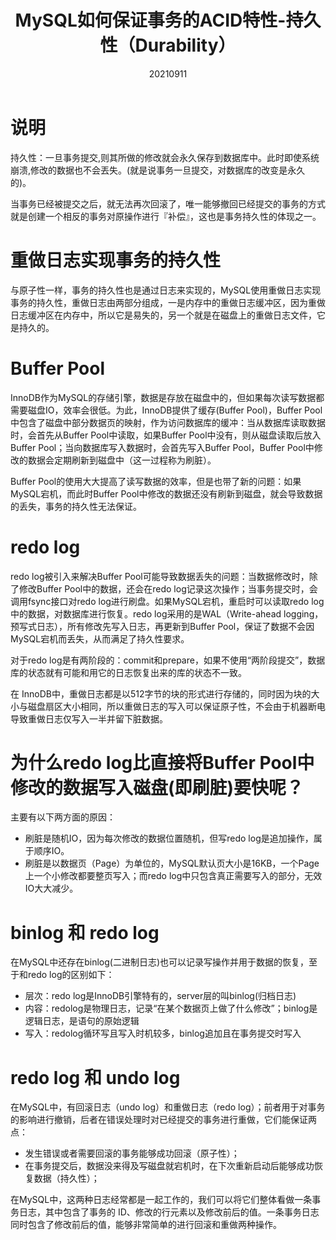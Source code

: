 #+title:MySQL如何保证事务的ACID特性-持久性（Durability）
#+date:20210911
#+email:anbgsl1110@gmail.com
#+keywords: 数据库开发 mysql 事务特性ACID  jiayonghliang
#+description:MySQL如何保证事务的ACID特性-持久性（Durability）
#+options: toc:3 html-postamble:nil ^:nil
#+html_head: <link rel="stylesheet" href="http://www.jiayongliang.cn/css/org.css" type="text/css" /><div id="main-menu-index"></div><script src="http://www.jiayongliang.cn/js/add-main-menu.js" type="text/javascript"></script>
* 说明 
持久性：一旦事务提交,则其所做的修改就会永久保存到数据库中。此时即使系统崩溃,修改的数据也不会丟失。(就是说事务一旦提交，对数据库的改变是永久的)。

当事务已经被提交之后，就无法再次回滚了，唯一能够撤回已经提交的事务的方式就是创建一个相反的事务对原操作进行『补偿』，这也是事务持久性的体现之一。
* 重做日志实现事务的持久性
与原子性一样，事务的持久性也是通过日志来实现的，MySQL使用重做日志实现事务的持久性，重做日志由两部分组成，一是内存中的重做日志缓冲区，因为重做日志缓冲区在内存中，所以它是易失的，另一个就是在磁盘上的重做日志文件，它是持久的。
* Buffer Pool
InnoDB作为MySQL的存储引擎，数据是存放在磁盘中的，但如果每次读写数据都需要磁盘IO，效率会很低。为此，InnoDB提供了缓存(Buffer Pool)，Buffer Pool中包含了磁盘中部分数据页的映射，作为访问数据库的缓冲：当从数据库读取数据时，会首先从Buffer Pool中读取，如果Buffer Pool中没有，则从磁盘读取后放入Buffer Pool；当向数据库写入数据时，会首先写入Buffer Pool，Buffer Pool中修改的数据会定期刷新到磁盘中（这一过程称为刷脏）。

Buffer Pool的使用大大提高了读写数据的效率，但是也带了新的问题：如果MySQL宕机，而此时Buffer Pool中修改的数据还没有刷新到磁盘，就会导致数据的丢失，事务的持久性无法保证。
* redo log
redo log被引入来解决Buffer Pool可能导致数据丢失的问题：当数据修改时，除了修改Buffer Pool中的数据，还会在redo log记录这次操作；当事务提交时，会调用fsync接口对redo log进行刷盘。如果MySQL宕机，重启时可以读取redo log中的数据，对数据库进行恢复。redo log采用的是WAL（Write-ahead logging，预写式日志），所有修改先写入日志，再更新到Buffer Pool，保证了数据不会因MySQL宕机而丢失，从而满足了持久性要求。

对于redo log是有两阶段的：commit和prepare，如果不使用“两阶段提交”，数据库的状态就有可能和用它的日志恢复出来的库的状态不一致。

在 InnoDB中，重做日志都是以512字节的块的形式进行存储的，同时因为块的大小与磁盘扇区大小相同，所以重做日志的写入可以保证原子性，不会由于机器断电导致重做日志仅写入一半并留下脏数据。
* 为什么redo log比直接将Buffer Pool中修改的数据写入磁盘(即刷脏)要快呢？
主要有以下两方面的原因：
- 刷脏是随机IO，因为每次修改的数据位置随机，但写redo log是追加操作，属于顺序IO。
- 刷脏是以数据页（Page）为单位的，MySQL默认页大小是16KB，一个Page上一个小修改都要整页写入；而redo log中只包含真正需要写入的部分，无效IO大大减少。
* binlog 和 redo log
在MySQL中还存在binlog(二进制日志)也可以记录写操作并用于数据的恢复，至于和redo log的区别如下：
- 层次：redo log是InnoDB引擎特有的，server层的叫binlog(归档日志)
- 内容：redolog是物理日志，记录“在某个数据页上做了什么修改”；binlog是逻辑日志，是语句的原始逻辑
- 写入：redolog循环写且写入时机较多，binlog追加且在事务提交时写入

* redo log 和 undo log
在MySQL中，有回滚日志（undo log）和重做日志（redo log）；前者用于对事务的影响进行撤销，后者在错误处理时对已经提交的事务进行重做，它们能保证两点：
- 发生错误或者需要回滚的事务能够成功回滚（原子性）；
- 在事务提交后，数据没来得及写磁盘就宕机时，在下次重新启动后能够成功恢复数据（持久性）；

在MySQL中，这两种日志经常都是一起工作的，我们可以将它们整体看做一条事务日志，其中包含了事务的 ID、修改的行元素以及修改前后的值。一条事务日志同时包含了修改前后的值，能够非常简单的进行回滚和重做两种操作。